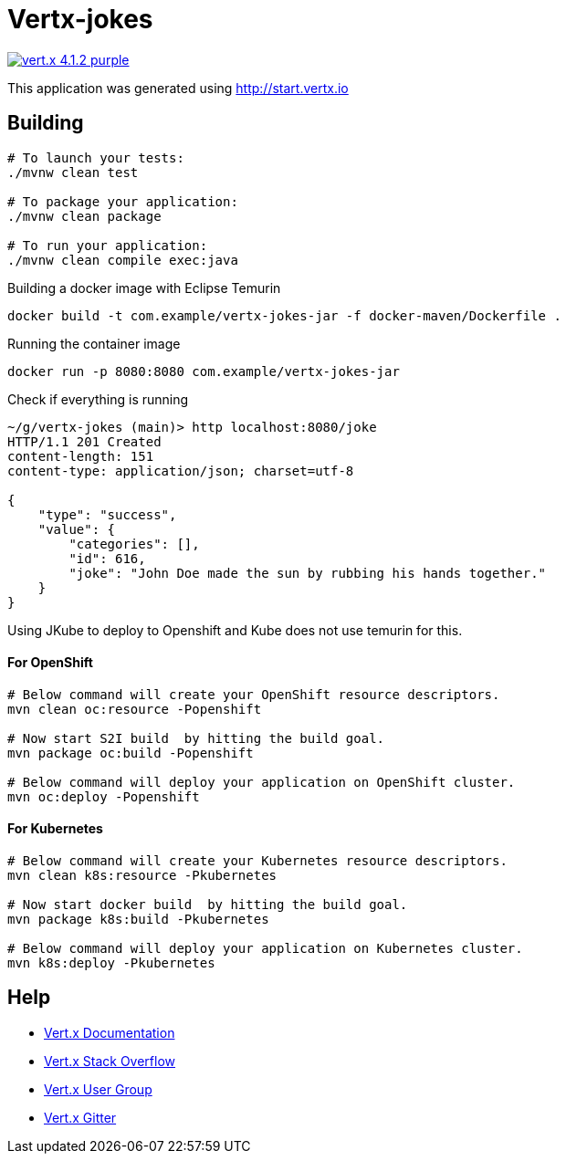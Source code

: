 = Vertx-jokes

image:https://img.shields.io/badge/vert.x-4.1.2-purple.svg[link="https://vertx.io"]

This application was generated using http://start.vertx.io

== Building

```
# To launch your tests:
./mvnw clean test

# To package your application:
./mvnw clean package

# To run your application:
./mvnw clean compile exec:java
```

Building a docker image with Eclipse Temurin
```
docker build -t com.example/vertx-jokes-jar -f docker-maven/Dockerfile .
```

Running the container image
```
docker run -p 8080:8080 com.example/vertx-jokes-jar
```

Check if everything is running

```
~/g/vertx-jokes (main)> http localhost:8080/joke
HTTP/1.1 201 Created
content-length: 151
content-type: application/json; charset=utf-8

{
    "type": "success",
    "value": {
        "categories": [],
        "id": 616,
        "joke": "John Doe made the sun by rubbing his hands together."
    }
}

```


Using JKube to deploy to Openshift and Kube does not use temurin for this.

#### For OpenShift

```
# Below command will create your OpenShift resource descriptors.
mvn clean oc:resource -Popenshift

# Now start S2I build  by hitting the build goal.
mvn package oc:build -Popenshift

# Below command will deploy your application on OpenShift cluster.
mvn oc:deploy -Popenshift
```

#### For Kubernetes

```
# Below command will create your Kubernetes resource descriptors.
mvn clean k8s:resource -Pkubernetes

# Now start docker build  by hitting the build goal.
mvn package k8s:build -Pkubernetes

# Below command will deploy your application on Kubernetes cluster.
mvn k8s:deploy -Pkubernetes
```



== Help

* https://vertx.io/docs/[Vert.x Documentation]
* https://stackoverflow.com/questions/tagged/vert.x?sort=newest&pageSize=15[Vert.x Stack Overflow]
* https://groups.google.com/forum/?fromgroups#!forum/vertx[Vert.x User Group]
* https://gitter.im/eclipse-vertx/vertx-users[Vert.x Gitter]



